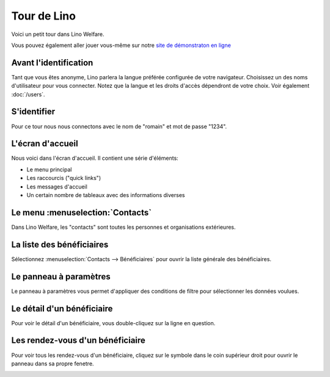 .. _welfare.fr.tour:

============
Tour de Lino
============






Voici un petit tour dans Lino Welfare.

Vous pouvez également aller jouer vous-même sur notre `site de
démonstraton en ligne <https://welfare-demo.lino-framework.org>`_






----------------------
Avant l'identification
----------------------





Tant que vous êtes anonyme, Lino parlera la langue préférée configurée de
votre navigateur.
Choisissez un des noms d'utilisateur pour vous connecter.
Notez que la langue et les droits d'accès dépendront de votre choix.
Voir également :doc:`/users`.



.. image:: login1.png
    :alt: Avant l'identification
    :width: 500





------------
S'identifier
------------





Pour ce tour nous nous connectons avec le nom de "romain" et mot
de passe "1234".



.. image:: login2.png
    :alt: S'identifier
    :width: 500





-----------------
L'écran d'accueil
-----------------




Nous voici dans l'écran d'accueil. Il contient une série d'éléments:

- Le menu principal
- Les raccourcis ("quick links")
- Les messages d'accueil
- Un certain nombre de tableaux avec des informations diverses



.. image:: welcome.png
    :alt: L'écran d'accueil
    :width: 500





---------------------------------
Le menu :menuselection:`Contacts`
---------------------------------





Dans Lino Welfare, les "contacts" sont toutes les personnes et
organisations extérieures.



.. image:: menu_contacts.png
    :alt: Le menu :menuselection:`Contacts`
    :width: 500





--------------------------
La liste des bénéficiaires
--------------------------





Sélectionnez :menuselection:`Contacts --> Bénéficiaires` pour
ouvrir la liste générale des bénéficiaires.



.. image:: pcsw.Clients.grid.png
    :alt: La liste des bénéficiaires
    :width: 500





-----------------------
Le panneau à paramètres
-----------------------





Le panneau à paramètres vous permet d'appliquer des conditions de
filtre pour sélectionner les données voulues.



.. image:: pcsw.Clients.grid.params.png
    :alt: Le panneau à paramètres
    :width: 500





---------------------------
Le détail d'un bénéficiaire
---------------------------





Pour voir le détail d'un bénéficiaire, vous double-cliquez sur la
ligne en question.



.. image:: pcsw.Clients.detail.png
    :alt: Le détail d'un bénéficiaire
    :width: 500





---------------------------------
Les rendez-vous d'un bénéficiaire
---------------------------------





Pour voir tous les rendez-vous d'un bénéficiaire, cliquez sur le
symbole dans le coin supérieur droit pour ouvrir le panneau dans
sa propre fenetre.



.. image:: pcsw.Clients.AppointmentsByPartner.png
    :alt: Les rendez-vous d'un bénéficiaire
    :width: 500



